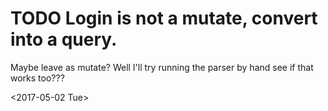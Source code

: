 * TODO Login is not a mutate, convert into a query.

Maybe leave as mutate?  Well I'll try running the parser by hand see
if that works too???

<2017-05-02 Tue>
